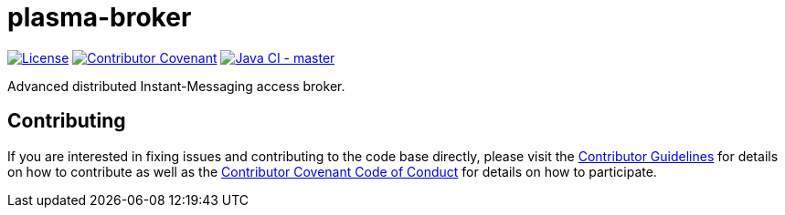 = plasma-broker

image:https://img.shields.io/badge/License-Apache%202.0-blue.svg[License, link=LICENSE.txt]
image:https://img.shields.io/badge/Contributor%20Covenant-v2.0%20adopted-ff69b4.svg[Contributor Covenant, link=CODE_OF_CONDUCT.adoc]
image:https://github.com/deepinthink-plasma/plasma-broker/workflows/Java%20CI%20-%20master/badge.svg[Java CI - master, link=https://github.com/deepinthink-plasma/plasma-broker]

Advanced distributed Instant-Messaging access broker.

== Contributing

If you are interested in fixing issues and contributing to the code base directly,
please visit the link:CONTRIBUTING.adoc[Contributor Guidelines] for details on how to
contribute as well as the link:CODE_OF_CONDUCT.adoc[Contributor Covenant Code of Conduct]
for details on how to participate.
